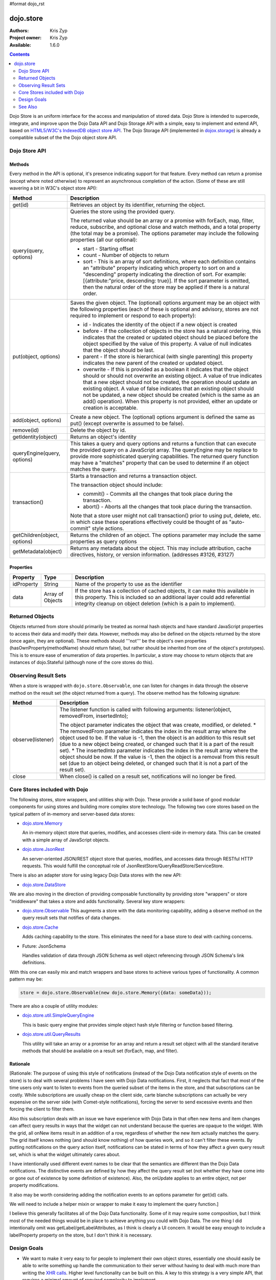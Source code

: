 #format dojo_rst

dojo.store
==========

:Authors: Kris Zyp
:Project owner: Kris Zyp
:Available: 1.6.0

.. contents::
  :depth: 2

Dojo Store is an uniform interface for the access and manipulation of stored data. Dojo Store is intended to supercede, integrate, and improve upon the Dojo Data API and Dojo Storage API with a simple, easy to implement and extend API, based on `HTML5/W3C's IndexedDB object store API <http://www.w3.org/TR/IndexedDB/#object-store-sync>`_. The Dojo Storage API (implemented in `dojox.storage <dojox/storage>`_)  is already a compatible subset of the the Dojo object store API.

==============
Dojo Store API
==============


Methods
-------

Every method in the API is optional, it's presence indicating support for that feature. Every method can return a promise (except where noted otherwise) to represent an asynchronous completion of the action. (Some of these are still wavering a bit in W3C's object store API):

================================================  ======================================================================
Method                                            Description
================================================  ======================================================================
get(id)                                           Retrieves an object by its identifier, returning the object.

query(query, options)                             Queries the store using the provided query.

                                                  The returned value should be an array or a promise with forEach, map, filter, reduce, subscribe, and optional close and watch methods, and a total property (the total may be a promise). The options parameter may include the following properties (all our optional):

                                                  * start - Starting offset
                                                  * count - Number of objects to return
                                                  * sort - This is an array of sort definitions, where each definition contains an "attribute" property indicating which property to sort on and a "descending" property indicating the direction of sort. For example: [{attribute:"price, descending: true}]. If the sort parameter is omitted, then the natural order of the store may be applied if there is a natural order.

put(object, options)                              Saves the given object. The (optional) options argument may be an object with the following properties (each of these is optional and advisory, stores are not required to implement or respond to each property):

                                                  * id - Indicates the identity of the object if a new object is created
                                                  * before - If the collection of objects in the store has a natural ordering, this indicates that the created or updated object should be placed before the object specified by the value of this property. A value of null indicates that the object should be last.
                                                  * parent - If the store is hierarchical (with single parenting) this property indicates the new parent of the created or updated object.
                                                  * overwrite - If this is provided as a boolean it indicates that the object should or should not overwrite an existing object. A value of true indicates that a new object should not be created, the operation should update an existing object. A value of false indicates that an existing object should not be updated, a new object should be created (which is the same as an add() operation). When this property is not provided, either an update or creation is acceptable.

add(object, options)                              Create a new object. The (optional) options argument is defined the same as put() (except overwrite is assumed to be false).

remove(id)                                        Delete the object by id.

getIdentity(object)                               Returns an object's identity

queryEngine(query, options)                       This takes a query and query options and returns a function that can execute the provided query on a JavaScript array. The queryEngine may be replace to provide more sophisticated querying capabilities. The returned query function may have a "matches" property that can be used to determine if an object matches the query.

transaction()                                     Starts a transaction and returns a transaction object.

                                                  The transaction object should include:

                                                  * commit() - Commits all the changes that took place during the transaction.
                                                  * abort() - Aborts all the changes that took place during the transaction.

                                                  Note that a store user might not call transaction() prior to using put, delete, etc. in which case these operations effectively could be thought of as  "auto-commit" style actions.

getChildren(object, options)                      Returns the children of an object. The options parameter may include the same properties as query options

getMetadata(object)                               Returns any metadata about the object. 
                                                  This may include attribution, cache directives, history, or version information. (addresses #3126, #3127)
================================================  ======================================================================

Properties
----------

===========  ================  ======================================================================
Property     Type              Description
===========  ================  ======================================================================
idProperty   String            Name of the property to use as the identifier
data         Array of Objects  If the store has a collection of cached objects, it can make this available in this property. This is included so an additional layer could add referential integrity cleanup on object deletion (which is a pain to implement).
===========  ================  ======================================================================


================
Returned Objects
================

Objects returned from store should primarily be treated as normal hash objects and have standard JavaScript properties to access their data and modify their data. However, methods may also be defined on the objects returned by the store (once again, they are optional). These methods should '''not''' be the object's own properties (hasOwnProperty(methodName) should return false), but rather should be inherited from one of the object's prototypes). This is to ensure ease of enumeration of data properties.  In particular, a store may choose to return objects that are instances of dojo.Stateful (although none of the core stores do this).


=====================
Observing Result Sets
=====================

When a store is wrapped with ``dojo.store.Observable``, one can listen for changes in data through the observe method on the result set (the object returned from a query). The observe method has the following signature:

========================================================  =======================================================================  
Method                                                    Description
========================================================  =======================================================================
observe(listener)                                         The listener function is called with following arguments:
                                                          listener(object, removedFrom, insertedInto);
                                                                      
                                                          The object parameter indicates the object that was create, modified, or deleted. * The removedFrom parameter indicates the index in the result array where the object used to be. If the value is -1, then the object is an addition to this result set (due to a new object being created, or changed such that it is a part of the result set). * The insertedInto parameter indicates the index in the result array where the object should be now. If the value is -1, then the object is a removal from this result set (due to an object being deleted, or changed such that it is not a part of the result set).

close                                                     When close() is called on a result set, notifications will no longer be fired.
========================================================  =======================================================================

==============================
Core Stores included with Dojo
==============================

The following stores, store wrappers, and utilities ship with Dojo. These provide a solid base of good modular components for using stores and building more complex store technology. The following two core stores based on the typical pattern of in-memory and server-based data stores:

* `dojo.store.Memory <dojo/store/Memory>`_

  An in-memory object store that queries, modifies, and accesses client-side in-memory data. This can be created with a simple array of JavaScript objects.

* `dojo.store.JsonRest <dojo/store/JsonRest>`_

  An server-oriented JSON/REST object store that queries, modifies, and accesses data through RESTful HTTP requests. This would fulfill the conceptual role of JsonRestStore/QueryReadStore/ServiceStore.

There is also an adapter store for using legacy Dojo Data stores with the new API:

* `dojo.store.DataStore <dojo/store/DataStore>`_

We are also moving in the direction of providing composable functionality by providing store "wrappers" or store "middleware" that takes a store and adds functionality. Several key store wrappers:

* `dojo.store.Observable <dojo/store/Observable>`_ This augments a store with the data monitoring capability, adding a observe method on the query result sets that notifies of data changes.

* `dojo.store.Cache <dojo/store/Cache>`_

  Adds caching capability to the store. This eliminates the need for a base store to deal with caching concerns.

* Future: JsonSchema

  Handles validation of data through JSON Schema as well object referencing through JSON Schema's link definitions.

With this one can easily mix and match wrappers and base stores to achieve various types of functionality. A common pattern may be:

.. code-block :: javascript

  store = dojo.store.Observable(new dojo.store.Memory({data: someData}));

There are also a couple of utility modules:

* `dojo.store.util.SimpleQueryEngine <dojo/store/util/SimpleQueryEngine>`_

  This is basic query engine that provides simple object hash style filtering or function based filtering.

* `dojo.store.util.QueryResults <dojo/store/util/QueryResults>`_

  This utility will take an array or a promise for an array and return a result set object with all the standard iterative methods that should be available on a result set (forEach, map, and filter).



Rationale
---------

[Rationale: The purpose of using this style of notifications (instead of the Dojo Data notification style of events on the store) is to deal with several problems I have seen with Dojo Data notifications. First, it neglects that fact that most of the time users only want to listen to events from the queried subset of the items in the store, and that subscriptions can be costly. While subscriptions are usually cheap on the client side, carte blanche subscriptions can actually be very expensive on the server side (with Comet-style notifications), forcing the server to send excessive events and then forcing the client to filter them.

Also this subscription deals with an issue we have experience with Dojo Data in that often new items and item changes can affect query results in ways that the widget can not understand because the queries are opaque to the widget. With the grid, all onNew items result in an addition of a row, regardless of whether the new item actually matches the query. The grid itself knows nothing (and should know nothing) of how queries work, and so it can't filter these events. By putting notifications on the query action itself, notifications can be stated in terms of how they affect a given query result set, which is what the widget ultimately cares about.

I have intentionally used different event names to be clear that the semantics are different than the Dojo Data notifications. The distinctive events are defined by how they affect the query result set (not whether they have come into or gone out of existence by some definition of existence). Also, the onUpdate applies to an entire object, not per property modifications.

It also may be worth considering adding the notification events to an options parameter for get(id) calls.

We will need to include a helper mixin or wrapper to make it easy to implement the query function.]


I believe this generally facilitates all of the Dojo Data functionality. Some of it may require some composition, but I think most of the needed things would be in place to achieve anything you could with Dojo Data. The one thing I did intentionally omit was getLabel/getLabelAttributes, as I think is clearly a UI concern. It would be easy enough to include a labelProperty property on the store, but I don't think it is necessary.


============
Design Goals
============

* We want to make it very easy to for people to implement their own object stores, essentially one should easily be able to write something up handle the communication to their server without having to deal with much more than writing the `XHR calls <dojo/_base/xhr>`_. Higher level functionality can be built on this. A key to this strategy is a very simple API, that requires a minimal amount of required complexity to implement.

* We want to maintain the same level of functionality that `Dojo Data <dojo/data>`_ provided. While there will be very little (if any) core parts of the object store API that MUST be implemented, there will numerous parts that can be implemented to incrementally add functionality. Optional functionality will be determined through feature detection (checking to see if a method exists). As I noted in the meeting, having lots of optional features does shift some complexity from the store implementors to the anyone who wishes to use stores in a completely generic fashion. However, I believe that our widgets are the primary generic store users, and that most application developers are working with a known store, with a known set of implemented features. In particular, if they know they are using a sync store, the interaction with the store becomes extremely simple. For now I will suggest that basically every method is optional, and the presence of the method indicates support for that feature. However, practically one would at least need to implement get and query, a store without read capabilities is pretty useless, but that should be self-evident.

* Every method can be implemented sync or async. The interface is the exactly the same for sync and async except that async returns promises/deferreds instead of plain values. The interface requires no other knowledge of specific callbacks to operate.

* Objects returned from the data store (via query or get) should be plain JavaScript objects whose properties can be typically accessed and modified through standard property access.

========
See Also
========

* `SitePen Blog Post on Object Stores <http://www.sitepen.com/blog/2011/02/15/dojo-object-stores/>`_
